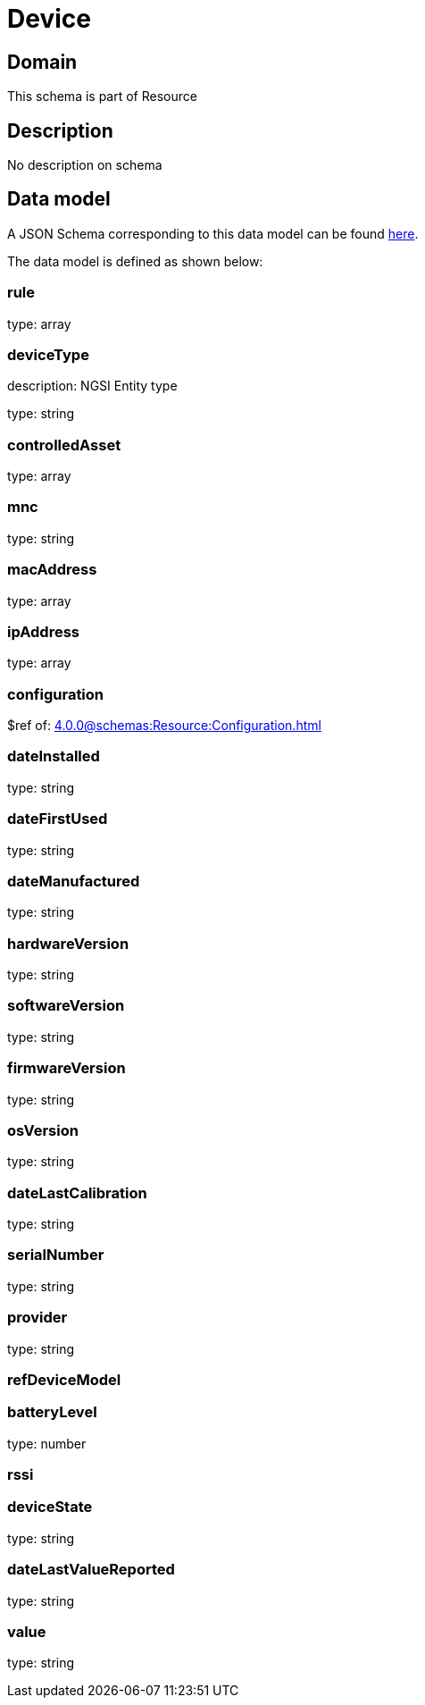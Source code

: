 = Device

[#domain]
== Domain

This schema is part of Resource

[#description]
== Description
No description on schema


[#data_model]
== Data model

A JSON Schema corresponding to this data model can be found https://tmforum.org[here].

The data model is defined as shown below:


=== rule
type: array


=== deviceType
description: NGSI Entity type

type: string


=== controlledAsset
type: array


=== mnc
type: string


=== macAddress
type: array


=== ipAddress
type: array


=== configuration
$ref of: xref:4.0.0@schemas:Resource:Configuration.adoc[]


=== dateInstalled
type: string


=== dateFirstUsed
type: string


=== dateManufactured
type: string


=== hardwareVersion
type: string


=== softwareVersion
type: string


=== firmwareVersion
type: string


=== osVersion
type: string


=== dateLastCalibration
type: string


=== serialNumber
type: string


=== provider
type: string


=== refDeviceModel

=== batteryLevel
type: number


=== rssi

=== deviceState
type: string


=== dateLastValueReported
type: string


=== value
type: string

